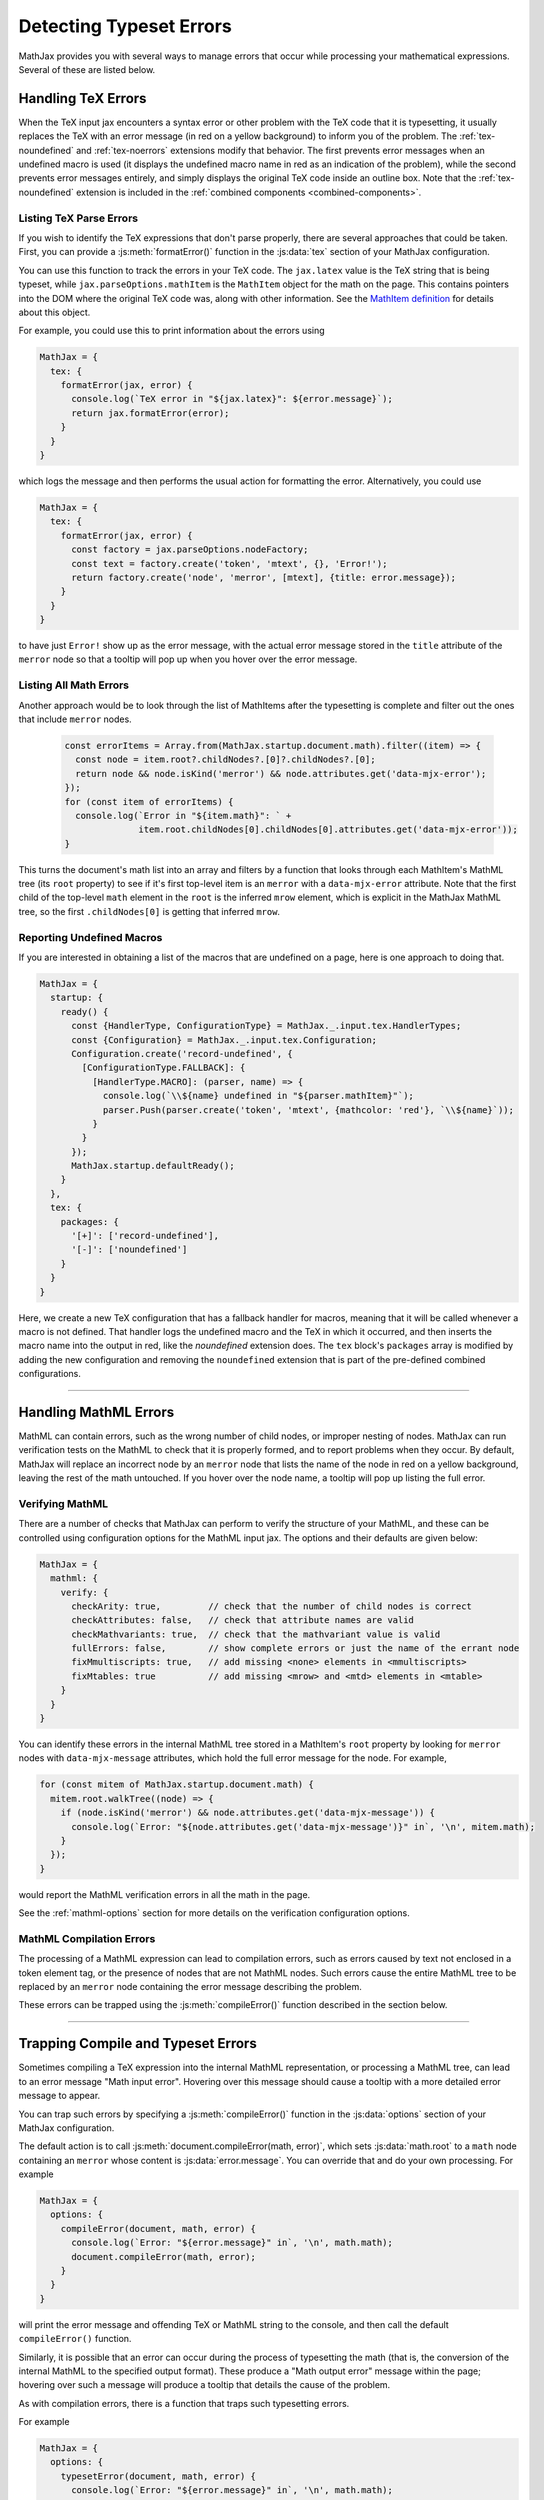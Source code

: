 
.. _detecting-typeset-errors:

========================
Detecting Typeset Errors
========================

MathJax provides you with several ways to manage errors that occur
while processing your mathematical expressions.  Several of these are
listed below.

.. _handling-tex-errors:

Handling TeX Errors
===================

When the TeX input jax encounters a syntax error or other problem with
the TeX code that it is typesetting, it usually replaces the TeX with
an error message (in red on a yellow background) to inform you of the
problem.  The :ref:`tex-noundefined` and :ref:`tex-noerrors`
extensions modify that behavior.  The first prevents error messages
when an undefined macro is used (it displays the undefined macro name
in red as an indication of the problem), while the second prevents
error messages entirely, and simply displays the original TeX code
inside an outline box.  Note that the :ref:`tex-noundefined` extension
is included in the :ref:`combined components <combined-components>`.

.. _tex-parse-errors:

Listing TeX Parse Errors
------------------------

If you wish to identify the TeX expressions that don't parse properly,
there are several approaches that could be taken.  First, you can
provide a :js:meth:`formatError()` function in the :js:data:`tex`
section of your MathJax configuration.

.. js:method:: formatError(jax, error)

   :param TeX jax: The TeX input jax that is processing the math.
   :param Error error: The error object that contains the message
                       indicating the problem with the TeX syntax.
   :return: The ``MmlNode`` object that should be used as the content
            of the ``math`` tag for this expression, usually an
            ``merror`` node.

You can use this function to track the errors in your TeX code.  The
``jax.latex`` value is the TeX string that is being typeset, while
``jax.parseOptions.mathItem`` is the ``MathItem`` object for the math
on the page.  This contains pointers into the DOM where the original
TeX code was, along with other information.  See the `MathItem
definition <https://github.com/mathjax/MathJax-src/blob/master/ts/core/MathItem.ts>`__
for details about this object.

.. _tex-error-report:

For example, you could use this to print information about the errors using

.. code-block:: javascript

   MathJax = {
     tex: {
       formatError(jax, error) {
         console.log(`TeX error in "${jax.latex}": ${error.message}`);
         return jax.formatError(error);
       }
     }
   }

which logs the message and then performs the usual action for
formatting the error.  Alternatively, you could use

.. code-block:: javascript

   MathJax = {
     tex: {
       formatError(jax, error) {
         const factory = jax.parseOptions.nodeFactory;
         const text = factory.create('token', 'mtext', {}, 'Error!');
         return factory.create('node', 'merror', [mtext], {title: error.message});
       }
     }
   }

to have just ``Error!`` show up as the error message, with the actual
error message stored in the ``title`` attribute of the ``merror`` node
so that a tooltip will pop up when you hover over the error message.


.. _listing-all-errors:

Listing All Math Errors
-----------------------

Another approach would be to look through the list of MathItems after
the typesetting is complete and filter out the ones that include
``merror`` nodes.

 .. code-block:: javascript

    const errorItems = Array.from(MathJax.startup.document.math).filter((item) => {
      const node = item.root?.childNodes?.[0]?.childNodes?.[0];
      return node && node.isKind('merror') && node.attributes.get('data-mjx-error');
    });
    for (const item of errorItems) {
      console.log(`Error in "${item.math}": ` +
                  item.root.childNodes[0].childNodes[0].attributes.get('data-mjx-error'));
    }

This turns the document's math list into an array and filters by a
function that looks through each MathItem's MathML tree (its ``root``
property) to see if it's first top-level item is an ``merror`` with a
``data-mjx-error`` attribute.  Note that the first child of the
top-level ``math`` element in the ``root`` is the inferred ``mrow``
element, which is explicit in the MathJax MathML tree, so the first
``.childNodes[0]`` is getting that inferred ``mrow``.

.. _report-undefined-macros:

Reporting Undefined Macros
--------------------------

If you are interested in obtaining a list of the macros that are
undefined on a page, here is one approach to doing that.

.. code-block:: javascript

   MathJax = {
     startup: {
       ready() {
         const {HandlerType, ConfigurationType} = MathJax._.input.tex.HandlerTypes;
         const {Configuration} = MathJax._.input.tex.Configuration;
         Configuration.create('record-undefined', {
           [ConfigurationType.FALLBACK]: {
             [HandlerType.MACRO]: (parser, name) => {
               console.log(`\\${name} undefined in "${parser.mathItem}"`);
               parser.Push(parser.create('token', 'mtext', {mathcolor: 'red'}, `\\${name}`));
             }
           }
         });
         MathJax.startup.defaultReady();
       }
     },
     tex: {
       packages: {
         '[+]': ['record-undefined'],
         '[-]': ['noundefined']
       }
     }
   }

Here, we create a new TeX configuration that has a fallback handler
for macros, meaning that it will be called whenever a macro is not
defined.  That handler logs the undefined macro and the TeX in which
it occurred, and then inserts the macro name into the output in red,
like the `noundefined` extension does.  The ``tex`` block's
``packages`` array is modified by adding the new configuration and
removing the ``noundefined`` extension that is part of the
pre-defined combined configurations.

-----

.. _handling-mathml-errors:

Handling MathML Errors
======================

MathML can contain errors, such as the wrong number of child nodes, or
improper nesting of nodes.  MathJax can run verification tests on the
MathML to check that it is properly formed, and to report problems
when they occur.  By default, MathJax will replace an incorrect node
by an ``merror`` node that lists the name of the node in red on a
yellow background, leaving the rest of the math untouched.  If you
hover over the node name, a tooltip will pop up listing the full
error.

.. _verifying-mathml:

Verifying MathML
----------------

There are a number of checks that MathJax can perform to verify the
structure of your MathML, and these can be controlled using
configuration options for the MathML input jax.  The options and their
defaults are given below:

.. code-block:: javascript

   MathJax = {
     mathml: {
       verify: {
         checkArity: true,         // check that the number of child nodes is correct
         checkAttributes: false,   // check that attribute names are valid
         checkMathvariants: true,  // check that the mathvariant value is valid
         fullErrors: false,        // show complete errors or just the name of the errant node
         fixMmultiscripts: true,   // add missing <none> elements in <mmultiscripts>
         fixMtables: true          // add missing <mrow> and <mtd> elements in <mtable>
       }
     }
   }

You can identify these errors in the internal MathML tree stored in a
MathItem's ``root`` property by looking for ``merror`` nodes with
``data-mjx-message`` attributes, which hold the full error message for
the node.  For example,

.. code-block:: javascript

   for (const mitem of MathJax.startup.document.math) {
     mitem.root.walkTree((node) => {
       if (node.isKind('merror') && node.attributes.get('data-mjx-message')) {
         console.log(`Error: "${node.attributes.get('data-mjx-message')}" in`, '\n', mitem.math);
       }
     });
   }

would report the MathML verification errors in all the math in the page.

See the :ref:`mathml-options` section for more details on the
verification configuration options.

.. _mathml-compilation-errors:

MathML Compilation Errors
-------------------------

The processing of a MathML expression can lead to compilation errors,
such as errors caused by text not enclosed in a token element tag, or
the presence of nodes that are not MathML nodes.  Such errors cause the
entire MathML tree to be replaced by an ``merror`` node containing the
error message describing the problem.

These errors can be trapped using the :js:meth:`compileError()`
function described in the section below.

-----

.. _trap-errors:

Trapping Compile and Typeset Errors
===================================

Sometimes compiling a TeX expression into the internal MathML
representation, or processing a MathML tree, can lead to an error
message "Math input error".  Hovering over this message should cause a
tooltip with a more detailed error message to appear.

You can trap such errors by specifying a :js:meth:`compileError()`
function in the :js:data:`options` section of your MathJax configuration.

.. js:function:: compileError(document, math, error)

   :param MathDocument document: The MathDocument containing the math.
   :param MathItem math: The MathItem representing the math that has
                         failed to process.
   :param Error error: The Error object containing the error message
                       for the problem that occurred.

The default action is to call :js:meth:`document.compileError(math,
error)`, which sets :js:data:`math.root` to a ``math`` node
containing an ``merror`` whose content is :js:data:`error.message`.
You can override that and do your own processing.  For example

.. code-block:: javascript

   MathJax = {
     options: {
       compileError(document, math, error) {
         console.log(`Error: "${error.message}" in`, '\n', math.math);
         document.compileError(math, error);
       }
     }
   }

will print the error message and offending TeX or MathML string to the
console, and then call the default ``compileError()`` function.

Similarly, it is possible that an error can occur during the process
of typesetting the math (that is, the conversion of the internal
MathML to the specified output format).  These produce a "Math output
error" message within the page; hovering over such a message will
produce a tooltip that details the cause of the problem.

As with compilation errors, there is a function that traps such
typesetting errors.

.. js:function:: typesetError(document, math, error)

   :param MathDocument document: The MathDocument containing the math.
   :param MathItem math: The MathItem representing the math that has
                         failed to process.
   :param Error error: The Error object containing the error message
                       for the problem that occurred.

For example

.. code-block:: javascript

   MathJax = {
     options: {
       typesetError(document, math, error) {
         console.log(`Error: "${error.message}" in`, '\n', math.math);
         document.typesetError(math, error);
       }
     }
   }

will print the error message and offending TeX or MathML string to the
console, and then call the default ``typesetError()`` function.


|-----|
